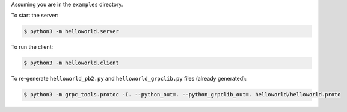 Assuming you are in the ``examples`` directory.

To start the server:

.. code-block:: shell

    $ python3 -m helloworld.server

To run the client:

.. code-block:: shell

    $ python3 -m helloworld.client

To re-generate ``helloworld_pb2.py`` and ``helloworld_grpclib.py`` files (already generated):

.. code-block:: shell

    $ python3 -m grpc_tools.protoc -I. --python_out=. --python_grpclib_out=. helloworld/helloworld.proto

